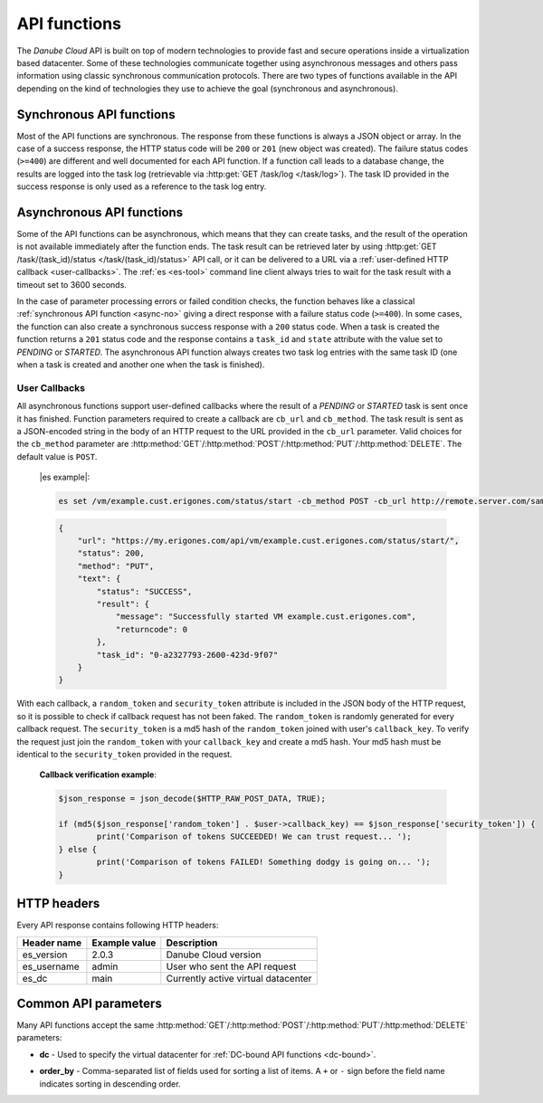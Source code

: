 .. _api-functions:

API functions
*************

The *Danube Cloud* API is built on top of modern technologies to provide fast and secure operations inside a virtualization based datacenter. Some of these technologies communicate together using asynchronous messages and others pass information using classic synchronous communication protocols. There are two types of functions available in the API depending on the kind of technologies they use to achieve the goal (synchronous and asynchronous).


.. _async-no:

Synchronous API functions
-------------------------

Most of the API functions are synchronous. The response from these functions is always a JSON object or array. In the case of a success response, the HTTP status code will be ``200`` or ``201`` (new object was created). The failure status codes (``>=400``) are different and well documented for each API function. If a function call leads to a database change, the results are logged into the task log (retrievable via :http:get:`GET /task/log </task/log>`). The task ID provided in the success response is only used as a reference to the task log entry.


.. _async-yes:

Asynchronous API functions
--------------------------

Some of the API functions can be asynchronous, which means that they can create tasks, and the result of the operation is not available immediately after the function ends. The task result can be retrieved later by using :http:get:`GET /task/(task_id)/status </task/(task_id)/status>` API call, or it can be delivered to a URL via a :ref:`user-defined HTTP callback <user-callbacks>`. The :ref:`es <es-tool>` command line client always tries to wait for the task result with a timeout set to 3600 seconds.

In the case of parameter processing errors or failed condition checks, the function behaves like a classical :ref:`synchronous API function <async-no>` giving a direct response with a failure status code (``>=400``). In some cases, the function can also create a synchronous success response with a ``200`` status code. When a task is created the function returns a ``201`` status code and the response contains a ``task_id`` and ``state`` attribute with the value set to *PENDING* or *STARTED*. The asynchronous API function always creates two task log entries with the same task ID (one when a task is created and another one when the task is finished).

.. _user-callbacks:

User Callbacks
++++++++++++++

All asynchronous functions support user-defined callbacks where the result of a *PENDING* or *STARTED* task is sent once it has finished. Function parameters required to create a callback are ``cb_url`` and ``cb_method``. The task result is sent as a JSON-encoded string in the body of an HTTP request to the URL provided in the ``cb_url`` parameter. Valid choices for the ``cb_method`` parameter are :http:method:`GET`/:http:method:`POST`/:http:method:`PUT`/:http:method:`DELETE`. The default value is ``POST``.

    |es example|:

    .. sourcecode:: bash

        es set /vm/example.cust.erigones.com/status/start -cb_method POST -cb_url http://remote.server.com/sample/callback/url/

    .. sourcecode:: json

        {
            "url": "https://my.erigones.com/api/vm/example.cust.erigones.com/status/start/",
            "status": 200,
            "method": "PUT",
            "text": {
                "status": "SUCCESS",
                "result": {
                    "message": "Successfully started VM example.cust.erigones.com",
                    "returncode": 0
                },
                "task_id": "0-a2327793-2600-423d-9f07"
            }
        }

With each callback, a ``random_token`` and ``security_token`` attribute is included in the JSON body of the HTTP request, so it is possible to check if callback request has not been faked. The ``random_token`` is randomly generated for every callback request. The ``security_token`` is a md5 hash of the ``random_token`` joined with user's ``callback_key``. To verify the request just join the ``random_token`` with your ``callback_key`` and create a md5 hash. Your md5 hash must be identical to the ``security_token`` provided in the request.

    **Callback verification example**:

    .. sourcecode:: php

        $json_response = json_decode($HTTP_RAW_POST_DATA, TRUE);

        if (md5($json_response['random_token'] . $user->callback_key) == $json_response['security_token']) {
	        print('Comparison of tokens SUCCEEDED! We can trust request... ');
        } else {
	        print('Comparison of tokens FAILED! Something dodgy is going on... ');
        }


.. _http-headers:

HTTP headers
------------

Every API response contains following HTTP headers:

=============== ================= =====================================
**Header name** **Example value** **Description**
--------------- ----------------- -------------------------------------
es_version      2.0.3             Danube Cloud version
es_username     admin             User who sent the API request
es_dc           main              Currently active virtual datacenter
=============== ================= =====================================


.. _api-parameters:

Common API parameters
---------------------

Many API functions accept the same :http:method:`GET`/:http:method:`POST`/:http:method:`PUT`/:http:method:`DELETE` parameters:

* **dc** - Used to specify the virtual datacenter for :ref:`DC-bound API functions <dc-bound>`.

.. _order_by:

* **order_by** - Comma-separated list of fields used for sorting a list of items. A ``+`` or ``-`` sign before the field name indicates sorting in descending order.

